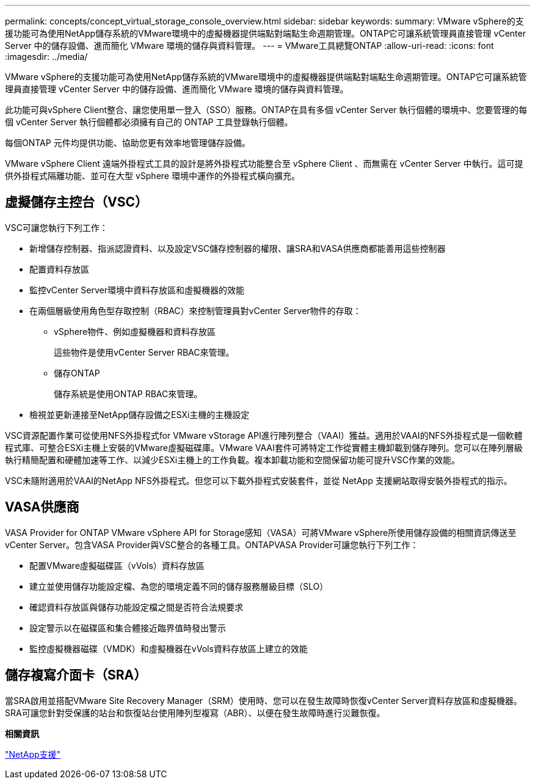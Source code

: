 ---
permalink: concepts/concept_virtual_storage_console_overview.html 
sidebar: sidebar 
keywords:  
summary: VMware vSphere的支援功能可為使用NetApp儲存系統的VMware環境中的虛擬機器提供端點對端點生命週期管理。ONTAP它可讓系統管理員直接管理 vCenter Server 中的儲存設備、進而簡化 VMware 環境的儲存與資料管理。 
---
= VMware工具總覽ONTAP
:allow-uri-read: 
:icons: font
:imagesdir: ../media/


[role="lead"]
VMware vSphere的支援功能可為使用NetApp儲存系統的VMware環境中的虛擬機器提供端點對端點生命週期管理。ONTAP它可讓系統管理員直接管理 vCenter Server 中的儲存設備、進而簡化 VMware 環境的儲存與資料管理。

此功能可與vSphere Client整合、讓您使用單一登入（SSO）服務。ONTAP在具有多個 vCenter Server 執行個體的環境中、您要管理的每個 vCenter Server 執行個體都必須擁有自己的 ONTAP 工具登錄執行個體。

每個ONTAP 元件均提供功能、協助您更有效率地管理儲存設備。

VMware vSphere Client 遠端外掛程式工具的設計是將外掛程式功能整合至 vSphere Client 、而無需在 vCenter Server 中執行。這可提供外掛程式隔離功能、並可在大型 vSphere 環境中運作的外掛程式橫向擴充。



== 虛擬儲存主控台（VSC）

VSC可讓您執行下列工作：

* 新增儲存控制器、指派認證資料、以及設定VSC儲存控制器的權限、讓SRA和VASA供應商都能善用這些控制器
* 配置資料存放區
* 監控vCenter Server環境中資料存放區和虛擬機器的效能
* 在兩個層級使用角色型存取控制（RBAC）來控制管理員對vCenter Server物件的存取：
+
** vSphere物件、例如虛擬機器和資料存放區
+
這些物件是使用vCenter Server RBAC來管理。

** 儲存ONTAP
+
儲存系統是使用ONTAP RBAC來管理。



* 檢視並更新連接至NetApp儲存設備之ESXi主機的主機設定


VSC資源配置作業可從使用NFS外掛程式for VMware vStorage API進行陣列整合（VAAI）獲益。適用於VAAI的NFS外掛程式是一個軟體程式庫、可整合ESXi主機上安裝的VMware虛擬磁碟庫。VMware VAAI套件可將特定工作從實體主機卸載到儲存陣列。您可以在陣列層級執行精簡配置和硬體加速等工作、以減少ESXi主機上的工作負載。複本卸載功能和空間保留功能可提升VSC作業的效能。

VSC未隨附適用於VAAI的NetApp NFS外掛程式。但您可以下載外掛程式安裝套件，並從 NetApp 支援網站取得安裝外掛程式的指示。



== VASA供應商

VASA Provider for ONTAP VMware vSphere API for Storage感知（VASA）可將VMware vSphere所使用儲存設備的相關資訊傳送至vCenter Server。包含VASA Provider與VSC整合的各種工具。ONTAPVASA Provider可讓您執行下列工作：

* 配置VMware虛擬磁碟區（vVols）資料存放區
* 建立並使用儲存功能設定檔、為您的環境定義不同的儲存服務層級目標（SLO）
* 確認資料存放區與儲存功能設定檔之間是否符合法規要求
* 設定警示以在磁碟區和集合體接近臨界值時發出警示
* 監控虛擬機器磁碟（VMDK）和虛擬機器在vVols資料存放區上建立的效能




== 儲存複寫介面卡（SRA）

當SRA啟用並搭配VMware Site Recovery Manager（SRM）使用時、您可以在發生故障時恢復vCenter Server資料存放區和虛擬機器。SRA可讓您針對受保護的站台和恢復站台使用陣列型複寫（ABR）、以便在發生故障時進行災難恢復。

*相關資訊*

https://mysupport.netapp.com/site/global/dashboard["NetApp支援"]
